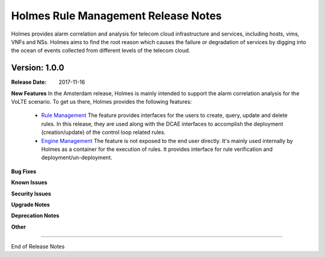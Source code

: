 .. This work is licensed under a Creative Commons Attribution 4.0 International License.
.. http://creativecommons.org/licenses/by/4.0


Holmes Rule Management Release Notes
====================================

Holmes provides alarm correlation and analysis for telecom cloud infrastructure and services,
including hosts, vims, VNFs and NSs. Holmes aims to find the root reason which causes the failure
or degradation of services by digging into the ocean of events collected from different levels of
the telecom cloud.


Version: 1.0.0
--------------


:Release Date: 2017-11-16



**New Features**
In the Amsterdam release, Holmes is mainly intended to support the alarm correlation analysis for the VoLTE scenario. To get us there, Holmes provides the following features:
	- `Rule Management <https://jira.onap.org/browse/HOLMES-4>`_ The feature provides interfaces for the users to create, query, update and delete rules. In this release, they are used along with the DCAE interfaces to accomplish the deployment (creation/update) of the control loop related rules. 
	- `Engine Management <https://jira.onap.org/browse/HOLMES-5>`_ The feature is not exposed to the end user directly. It's mainly used internally by Holmes as a container for the execution of rules. It provides interface for rule verification and deployment/un-deployment.

**Bug Fixes**

**Known Issues**

**Security Issues**

**Upgrade Notes**

**Deprecation Notes**

**Other**

===========

End of Release Notes

